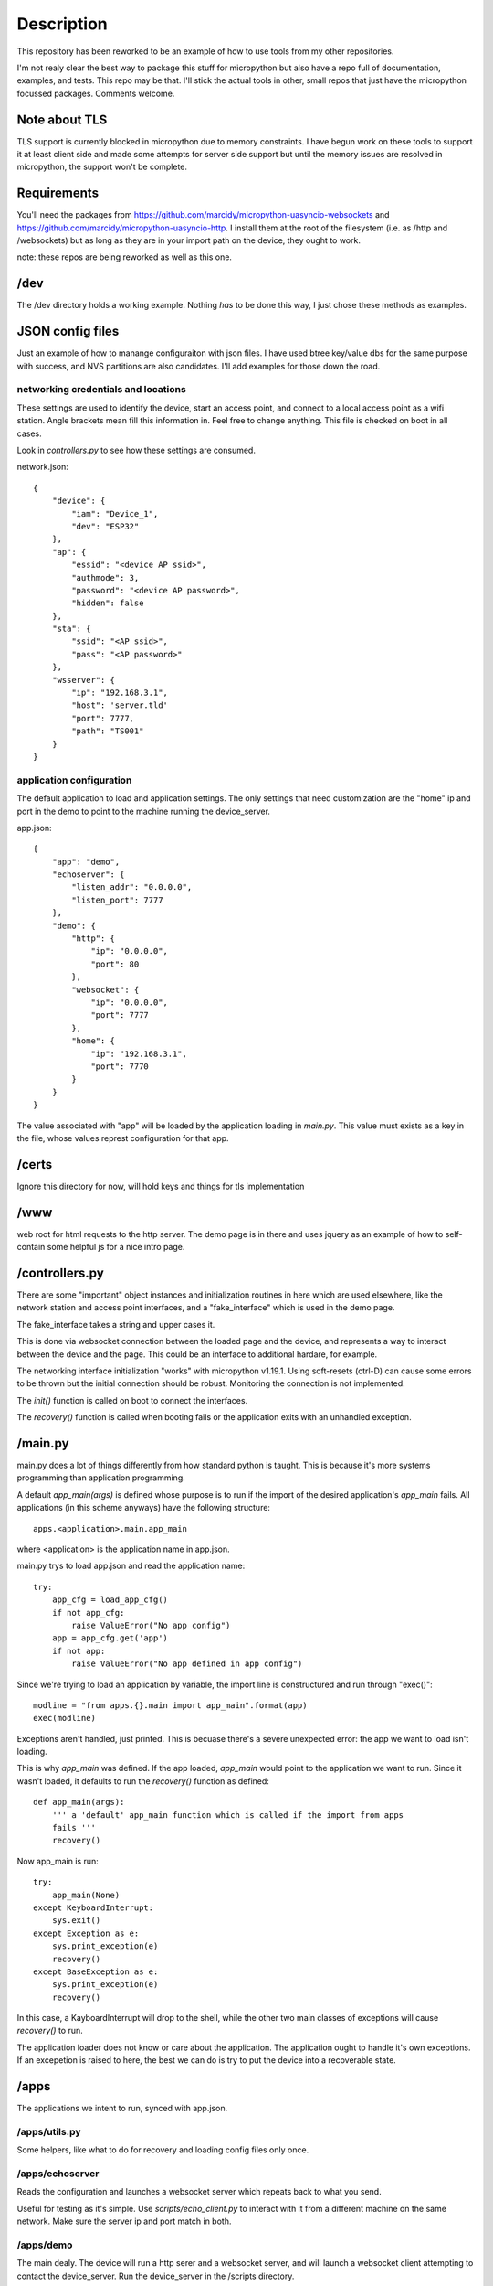 Description
===========
This repository has been reworked to be an example of how to use tools from my other repositories.

I'm not realy clear the best way to package this stuff for micropython but also have a repo full 
of documentation, examples, and tests.  This repo may be that.  I'll stick the actual tools in 
other, small repos that just have the micropython focussed packages.  Comments welcome.


Note about TLS
--------------
TLS support is currently blocked in micropython due to memory constraints.  I have begun work
on these tools to support it at least client side and made some attempts for server side support
but until the memory issues are resolved in micropython, the support won't be complete.

Requirements
------------
You'll need the packages from https://github.com/marcidy/micropython-uasyncio-websockets
and https://github.com/marcidy/micropython-uasyncio-http.  I install them at the root
of the filesystem (i.e. as /http and /websockets) but as long as they are in your 
import path on the device, they ought to work.

note: these repos are being reworked as well as this one.

/dev
----
The /dev directory holds a working example.  Nothing *has* to be done this way, I just chose
these methods as examples.

JSON config files
-----------------

Just an example of how to manange configuraiton with json files.  I have used btree
key/value dbs for the same purpose with success, and NVS partitions are also 
candidates.  I'll add examples for those down the road.

networking credentials and locations
^^^^^^^^^^^^^^^^^^^^^^^^^^^^^^^^^^^^
These settings are used to identify the device, start an access point, and connect to a 
local access point as a wifi station.  Angle brackets mean fill this information in.
Feel free to change anything.  This file is checked on boot in all cases.

Look in `controllers.py` to see how these settings are consumed.

network.json::

    {
        "device": {
            "iam": "Device_1",
            "dev": "ESP32"
        },
        "ap": {
            "essid": "<device AP ssid>",
            "authmode": 3,
            "password": "<device AP password>",
            "hidden": false
        },
        "sta": {
            "ssid": "<AP ssid>",
            "pass": "<AP password>"
        },
        "wsserver": {
            "ip": "192.168.3.1",
            "host": 'server.tld'
            "port": 7777,
            "path": "TS001"
        }
    }



application configuration
^^^^^^^^^^^^^^^^^^^^^^^^^
The default application to load and application settings.  The only settings
that need customization are the "home" ip and port in the demo to point to the
machine running the device_server.

app.json::
    
    {
        "app": "demo",
        "echoserver": {
            "listen_addr": "0.0.0.0",
            "listen_port": 7777
        },
        "demo": {
            "http": {
                "ip": "0.0.0.0",
                "port": 80
            },
            "websocket": {
                "ip": "0.0.0.0",
                "port": 7777
            },
            "home": {
                "ip": "192.168.3.1",
                "port": 7770
            }
        }
    }


The value associated with "app" will be loaded by the application loading in `main.py`.  
This value must exists as a key in the file, whose values represt configuration for
that app.

/certs
------
Ignore this directory for now, will hold keys and things for tls implementation

/www
----
web root for html requests to the http server.  The demo page is in there and uses
jquery as an example of how to self-contain some helpful js for a nice intro page.

/controllers.py
---------------
There are some "important" object instances and initialization routines in here 
which are used elsewhere, like the network station and access point interfaces, and a
"fake_interface" which is used in the demo page.

The fake_interface takes a string and upper cases it. 

This is done via websocket connection between the loaded page and the device, and
represents a way to interact between the device and the page.  This could be an
interface to additional hardare, for example.

The networking interface initialization "works" with micropython v1.19.1.  Using
soft-resets (ctrl-D) can cause some errors to be thrown but the initial connection
should be robust.  Monitoring the connection is not implemented.

The `init()` function is called on boot to connect the interfaces.

The `recovery()` function is called when booting fails or the application exits
with an unhandled exception.

/main.py
--------
main.py does a lot of things differently from how standard python is taught.  This
is because it's more systems programming than application programming.

A default `app_main(args)` is defined whose purpose is to run if the import
of the desired application's `app_main` fails.  All applications (in this
scheme anyways) have the following structure::

    apps.<application>.main.app_main

where <application> is the application name in app.json.

main.py trys to load app.json and read the application name::

    try:                                                                            
        app_cfg = load_app_cfg()                                                    
        if not app_cfg:                                                             
            raise ValueError("No app config")                                       
        app = app_cfg.get('app')                                                    
        if not app:                                                                 
            raise ValueError("No app defined in app config") 


Since we're trying to load an application by variable, the import line is 
constructured and run through "exec()"::

        modline = "from apps.{}.main import app_main".format(app)                   
        exec(modline)  

Exceptions aren't handled, just printed.  This is becuase there's a severe
unexpected error: the app we want to load isn't loading.

This is why `app_main` was defined.  If the app loaded, `app_main` would point 
to the application we want to run.  Since it wasn't loaded, it defaults to run
the `recovery()` function as defined::

    def app_main(args):
        ''' a 'default' app_main function which is called if the import from apps
        fails '''
        recovery()

Now app_main is run::

    try:                                                                            
        app_main(None)                                                              
    except KeyboardInterrupt:                                                       
        sys.exit()                                                                  
    except Exception as e:                                                          
        sys.print_exception(e)                                                      
        recovery()                                                                  
    except BaseException as e:                                                      
        sys.print_exception(e)                                                      
        recovery()

In this case, a KayboardInterrupt will drop to the shell, while the other two main
classes of exceptions will cause `recovery()` to run.

The application loader does not know or care about the application.  The application
ought to handle it's own exceptions.  If an excepetion is raised to here, the best
we can do is try to put the device into a recoverable state.

/apps
-----

The applications we intent to run, synced with app.json.


/apps/utils.py
^^^^^^^^^^^^^^
Some helpers, like what to do for recovery and loading config files only once.

/apps/echoserver
^^^^^^^^^^^^^^^^
Reads the configuration and launches a websocket server which repeats back to what you send.

Useful for testing as it's simple.  Use `scripts/echo_client.py` to interact with it from a 
different machine on the same network.  Make sure the server ip and port match in both.

/apps/demo
^^^^^^^^^^
The main dealy.  The device will run a http serer and a websocket server, and will launch a
websocket client attempting to contact the device_server.  Run the device_server in the 
/scripts directory.

If you connect to the device access point, or are on the same network as the device, navigate
your web browser to it's ip address::

    http://192.168.4.1
    or
    http://192.168.1.100 # or whatever it's ip address is on your network

If everything is working, you should be greeted with a page which shows you information
about the device and has a card for Fake Interface Example.

Start the fake interface via the button.
Verify it's running.
Send it a message.
Read the glorified, all capitalized message, fully processed on the device.

Troubleshooting
---------------
Oof, sorry you are here.

There's a lot of output on the device side, there might be helpful information there.

edit "app.json" so that "app" is now "echoserver" and upload that change to the device and 
reboot.  Run the echo_client.py in scripts and verify the device and computer are talking
to each other.

In when running the "demo" app, you can connect to the device as an AP, try that, might be
easier than dealing with all the intermediate networking issues which can arise.


